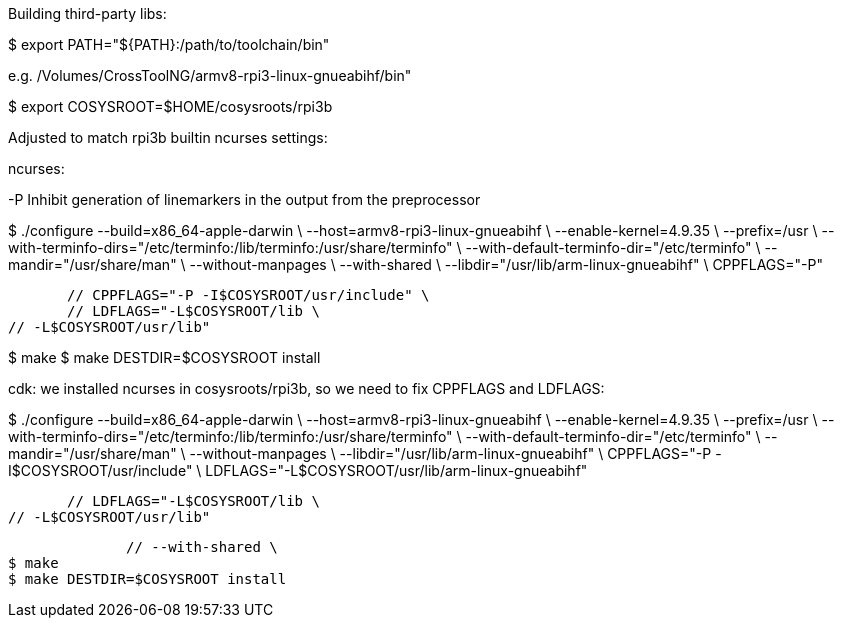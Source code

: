 Building third-party libs:

$ export PATH="${PATH}:/path/to/toolchain/bin"

e.g. /Volumes/CrossToolNG/armv8-rpi3-linux-gnueabihf/bin"

$ export COSYSROOT=$HOME/cosysroots/rpi3b

Adjusted to match rpi3b builtin ncurses settings:

ncurses:

-P Inhibit generation of linemarkers in the output from the preprocessor

$ ./configure --build=x86_64-apple-darwin \
              --host=armv8-rpi3-linux-gnueabihf \
              --enable-kernel=4.9.35 \
              --prefix=/usr \
	      --with-terminfo-dirs="/etc/terminfo:/lib/terminfo:/usr/share/terminfo" \
	      --with-default-terminfo-dir="/etc/terminfo" \
	      --mandir="/usr/share/man" \
	      --without-manpages \
	      --with-shared \
	      --libdir="/usr/lib/arm-linux-gnueabihf" \
              CPPFLAGS="-P"

              // CPPFLAGS="-P -I$COSYSROOT/usr/include" \
              // LDFLAGS="-L$COSYSROOT/lib \
	      // -L$COSYSROOT/usr/lib"

$ make
$ make DESTDIR=$COSYSROOT install


cdk: we installed ncurses in cosysroots/rpi3b, so we need to fix CPPFLAGS and LDFLAGS:

$ ./configure --build=x86_64-apple-darwin \
              --host=armv8-rpi3-linux-gnueabihf \
              --enable-kernel=4.9.35 \
              --prefix=/usr \
	      --with-terminfo-dirs="/etc/terminfo:/lib/terminfo:/usr/share/terminfo" \
	      --with-default-terminfo-dir="/etc/terminfo" \
	      --mandir="/usr/share/man" \
	      --without-manpages \
	      --libdir="/usr/lib/arm-linux-gnueabihf" \
              CPPFLAGS="-P -I$COSYSROOT/usr/include" \
	      LDFLAGS="-L$COSYSROOT/usr/lib/arm-linux-gnueabihf"


              // LDFLAGS="-L$COSYSROOT/lib \
	      // -L$COSYSROOT/usr/lib"

	      // --with-shared \
$ make
$ make DESTDIR=$COSYSROOT install
